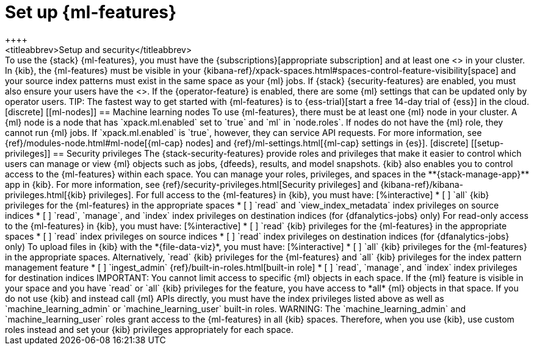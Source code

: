 [role="xpack"]
[[setup]]
= Set up {ml-features}
++++
<titleabbrev>Setup and security</titleabbrev>
++++

To use the {stack} {ml-features}, you must have the
{subscriptions}[appropriate subscription] and at least one
<<ml-nodes,{ml} node>> in your cluster.

In {kib}, the {ml-features} must be visible in your
{kibana-ref}/xpack-spaces.html#spaces-control-feature-visibility[space] and your 
source index patterns must exist in the same space as your {ml} jobs.

If {stack} {security-features} are enabled, you must also ensure your users have
the <<setup-privileges,necessary privileges>>. If the {operator-feature} is
enabled, there are some {ml} settings that can be updated only by operator users.

TIP: The fastest way to get started with {ml-features} is to
{ess-trial}[start a free 14-day trial of {ess}] in the cloud.

[discrete]
[[ml-nodes]]
== Machine learning nodes

To use {ml-features}, there must be at least one {ml} node in your cluster. A
{ml} node is a node that has `xpack.ml.enabled` set to `true` and `ml` in
`node.roles`.

If nodes do not have the {ml} role, they cannot run {ml} jobs. If
`xpack.ml.enabled` is `true`, however, they can service API requests. For more
information, see {ref}/modules-node.html#ml-node[{ml-cap} nodes] and
{ref}/ml-settings.html[{ml-cap} settings in {es}].

[discrete]
[[setup-privileges]]
== Security privileges

The {stack-security-features} provide roles and privileges that make it easier
to control which users can manage or view {ml} objects such as jobs, {dfeeds},
results, and model snapshots. {kib} also enables you to control access to the
{ml-features} within each space. You can manage your roles, privileges, and
spaces in the **{stack-manage-app}** app in {kib}. For more information, see
{ref}/security-privileges.html[Security privileges] and
{kibana-ref}/kibana-privileges.html[{kib} privileges].

For full access to the {ml-features} in {kib}, you must have:

[%interactive]
* [ ] `all` {kib} privileges for the {ml-features} in the appropriate spaces
* [ ] `read` and `view_index_metadata` index privileges on source indices
* [ ] `read`, `manage`, and `index` index privileges on destination indices (for
  {dfanalytics-jobs} only)
  
For read-only access to the {ml-features} in {kib}, you must have:

[%interactive]
* [ ] `read` {kib} privileges for the {ml-features} in the appropriate spaces
* [ ] `read` index privileges on source indices
* [ ] `read` index privileges on destination indices (for {dfanalytics-jobs}
only)

To upload files in {kib} with the *{file-data-viz}*, you must have:

[%interactive]
* [ ] `all` {kib} privileges for the {ml-features} in the appropriate spaces.
Alternatively, `read` {kib} privileges for the {ml-features} and `all` {kib}
privileges for the index pattern management feature
* [ ] `ingest_admin` {ref}/built-in-roles.html[built-in role]
* [ ] `read`, `manage`, and `index` index privileges for destination indices

IMPORTANT: You cannot limit access to specific {ml} objects in each space. If
the {ml} feature is visible in your space and you have `read` or `all` {kib}
privileges for the feature, you have access to *all* {ml} objects in that space.

If you do not use {kib} and instead call {ml} APIs directly, you must have the
index privileges listed above as well as `machine_learning_admin` or `machine_learning_user` built-in roles.

WARNING: The `machine_learning_admin` and `machine_learning_user` roles grant
access to the {ml-features} in all {kib} spaces. Therefore, when you use {kib}, 
use custom roles instead and set your {kib} privileges appropriately for each
space.